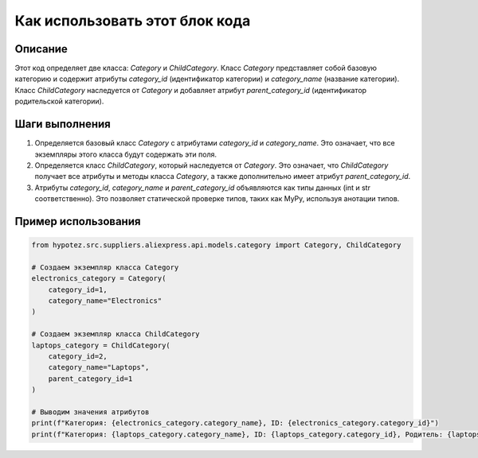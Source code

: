 Как использовать этот блок кода
=========================================================================================

Описание
-------------------------
Этот код определяет две класса: `Category` и `ChildCategory`.  Класс `Category` представляет собой базовую категорию и содержит атрибуты `category_id` (идентификатор категории) и `category_name` (название категории).  Класс `ChildCategory` наследуется от `Category` и добавляет атрибут `parent_category_id` (идентификатор родительской категории).

Шаги выполнения
-------------------------
1. Определяется базовый класс `Category` с атрибутами `category_id` и `category_name`. Это означает, что все экземпляры этого класса будут содержать эти поля.
2. Определяется класс `ChildCategory`, который наследуется от `Category`.  Это означает, что `ChildCategory` получает все атрибуты и методы класса `Category`, а также дополнительно имеет атрибут `parent_category_id`.
3.  Атрибуты `category_id`, `category_name` и `parent_category_id` объявляются как типы данных (int и str соответственно). Это позволяет статической проверке типов, таких как MyPy,  используя анотации типов.


Пример использования
-------------------------
.. code-block:: python

    from hypotez.src.suppliers.aliexpress.api.models.category import Category, ChildCategory

    # Создаем экземпляр класса Category
    electronics_category = Category(
        category_id=1,
        category_name="Electronics"
    )

    # Создаем экземпляр класса ChildCategory
    laptops_category = ChildCategory(
        category_id=2,
        category_name="Laptops",
        parent_category_id=1
    )

    # Выводим значения атрибутов
    print(f"Категория: {electronics_category.category_name}, ID: {electronics_category.category_id}")
    print(f"Категория: {laptops_category.category_name}, ID: {laptops_category.category_id}, Родитель: {laptops_category.parent_category_id}")